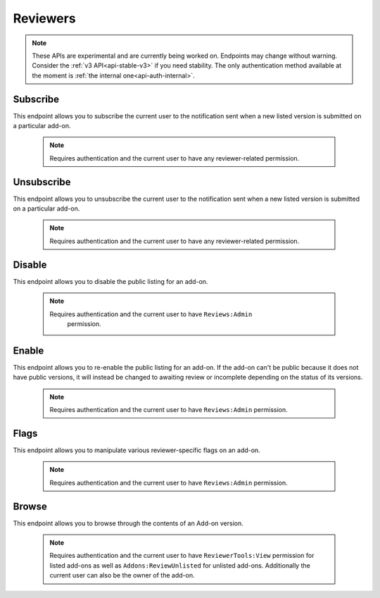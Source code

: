 .. _reviewers:

=========
Reviewers
=========

.. note::

    These APIs are experimental and are currently being worked on. Endpoints
    may change without warning. Consider the :ref:`v3 API<api-stable-v3>`
    if you need stability. The only authentication method available at
    the moment is :ref:`the internal one<api-auth-internal>`.

---------
Subscribe
---------

This endpoint allows you to subscribe the current user to the notification
sent when a new listed version is submitted on a particular add-on.

    .. note::
        Requires authentication and the current user to have any
        reviewer-related permission.

.. http:post:: /api/v4/reviewers/addon/(int:addon_id)/subscribe/

-----------
Unsubscribe
-----------

This endpoint allows you to unsubscribe the current user to the notification
sent when a new listed version is submitted on a particular add-on.

    .. note::
        Requires authentication and the current user to have any
        reviewer-related permission.

.. http:post:: /api/v4/reviewers/addon/(int:addon_id)/unsubscribe/

-------
Disable
-------

This endpoint allows you to disable the public listing for an add-on.

    .. note::
       Requires authentication and the current user to have ``Reviews:Admin``
        permission.

.. http:post:: /api/v4/reviewers/addon/(int:addon_id)/disable/

------
Enable
------

This endpoint allows you to re-enable the public listing for an add-on. If the
add-on can't be public because it does not have public versions, it will
instead be changed to awaiting review or incomplete depending on the status
of its versions.

    .. note::
        Requires authentication and the current user to have ``Reviews:Admin``
        permission.

.. http:post:: /api/v4/reviewers/addon/(int:addon_id)/enable/


-----
Flags
-----

This endpoint allows you to manipulate various reviewer-specific flags on an
add-on.

    .. note::
       Requires authentication and the current user to have ``Reviews:Admin``
       permission.

.. http:patch:: /api/v4/reviewers/addon/(int:addon_id)/flags/

    :>json boolean auto_approval_disabled: Boolean indicating whether auto approval are disabled on an add-on or not. When it's ``true``, new versions for this add-on will make it appear in the regular reviewer queues instead of being auto-approved.
    :>json string|null pending_info_request: Deadline date for the pending info request as a string, or ``null``.
    :>json boolean needs_admin_code_review: Boolean indicating whether the add-on needs its code to be reviewed by an admin or not.
    :>json boolean needs_admin_content_review: Boolean indicating whether the add-on needs its content to be reviewed by an admin or not.


------
Browse
------

This endpoint allows you to browse through the contents of an Add-on version.

    .. note::
        Requires authentication and the current user to have ``ReviewerTools:View``
        permission for listed add-ons as well as ``Addons:ReviewUnlisted`` for
        unlisted add-ons. Additionally the current user can also be the owner
        of the add-on.

.. http:get:: /api/v4/reviewers/browse/(int:version_id)/

    Inherits most properties from :ref:`version detail <version-detail-object>` except ``files``.

    :param file: The specific file in the XPI to retrieve. Defaults to manifest.json, install.rdf or package.json for Add-ons as well as the XML file for search engines.
    :>json object file: The file attached to this version. See :ref:`version detail -> files[] <version-detail-object>` for more details.
    :>json string file.content: Raw content of the requested file.
    :>json boolean/string file.entries[].binary: ``True`` if the file is a binary file (e.g an .exe, dll, java, swf file), ``'image'`` if the file is an image or ``False`` otherwise. If ``False`` or ``'image'`` the file should be presentable to the user.
    :>json image file.entries[].depth: Level of folder-tree depth, starting with 0.
    :>json boolean file.entries[].is_directory: Wheather the file is a directory.
    :>json string file.entries[].filename: The filename of the file.
    :>json string file.entries[].path: The absolute path (from the root of the XPI) of the file.
    :>json string file.entries[].sha256: SHA256 hash.
    :>json string file.entries[].mimetype: The determined mimetype of the file or ``application/octet-stream`` if none could be determined.
    :>json int file.entries[].size: The size in bytes.
    :>json string file.entries[].modified: The exact time of the commit, should be equivalent with ``created``.
